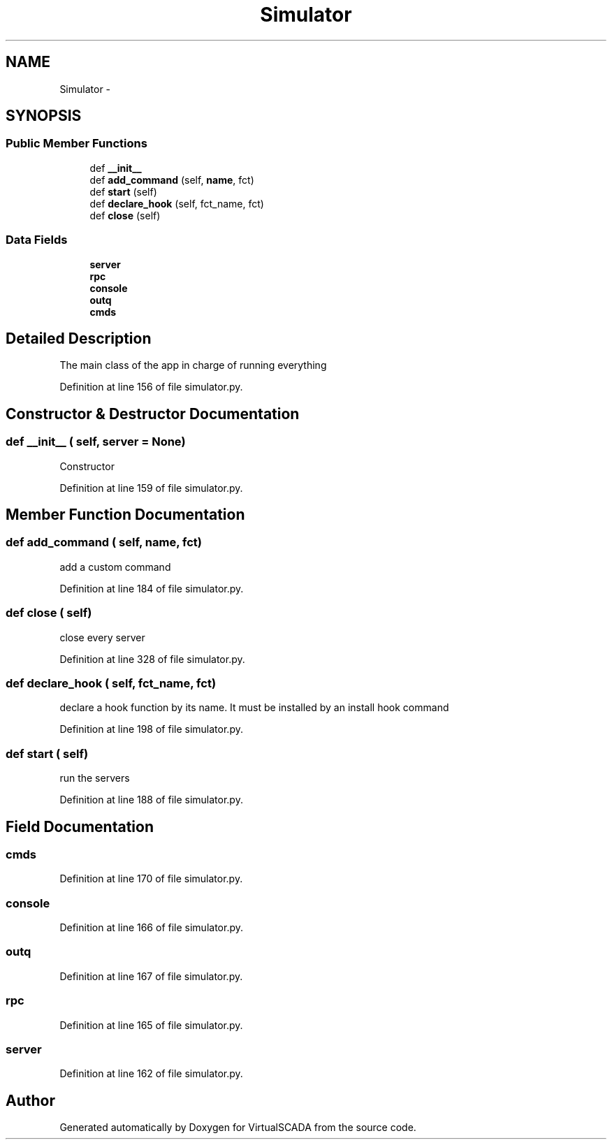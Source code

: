 .TH "Simulator" 3 "Tue Apr 14 2015" "Version 1.0" "VirtualSCADA" \" -*- nroff -*-
.ad l
.nh
.SH NAME
Simulator \- 
.SH SYNOPSIS
.br
.PP
.SS "Public Member Functions"

.in +1c
.ti -1c
.RI "def \fB__init__\fP"
.br
.ti -1c
.RI "def \fBadd_command\fP (self, \fBname\fP, fct)"
.br
.ti -1c
.RI "def \fBstart\fP (self)"
.br
.ti -1c
.RI "def \fBdeclare_hook\fP (self, fct_name, fct)"
.br
.ti -1c
.RI "def \fBclose\fP (self)"
.br
.in -1c
.SS "Data Fields"

.in +1c
.ti -1c
.RI "\fBserver\fP"
.br
.ti -1c
.RI "\fBrpc\fP"
.br
.ti -1c
.RI "\fBconsole\fP"
.br
.ti -1c
.RI "\fBoutq\fP"
.br
.ti -1c
.RI "\fBcmds\fP"
.br
.in -1c
.SH "Detailed Description"
.PP 

.PP
.nf
The main class of the app in charge of running everything
.fi
.PP
 
.PP
Definition at line 156 of file simulator\&.py\&.
.SH "Constructor & Destructor Documentation"
.PP 
.SS "def __init__ ( self,  server = \fCNone\fP)"

.PP
.nf
Constructor
.fi
.PP
 
.PP
Definition at line 159 of file simulator\&.py\&.
.SH "Member Function Documentation"
.PP 
.SS "def add_command ( self,  name,  fct)"

.PP
.nf
add a custom command
.fi
.PP
 
.PP
Definition at line 184 of file simulator\&.py\&.
.SS "def close ( self)"

.PP
.nf
close every server
.fi
.PP
 
.PP
Definition at line 328 of file simulator\&.py\&.
.SS "def declare_hook ( self,  fct_name,  fct)"

.PP
.nf
declare a hook function by its name. It must be installed by an install hook command
.fi
.PP
 
.PP
Definition at line 198 of file simulator\&.py\&.
.SS "def start ( self)"

.PP
.nf
run the servers
.fi
.PP
 
.PP
Definition at line 188 of file simulator\&.py\&.
.SH "Field Documentation"
.PP 
.SS "cmds"

.PP
Definition at line 170 of file simulator\&.py\&.
.SS "console"

.PP
Definition at line 166 of file simulator\&.py\&.
.SS "outq"

.PP
Definition at line 167 of file simulator\&.py\&.
.SS "rpc"

.PP
Definition at line 165 of file simulator\&.py\&.
.SS "server"

.PP
Definition at line 162 of file simulator\&.py\&.

.SH "Author"
.PP 
Generated automatically by Doxygen for VirtualSCADA from the source code\&.
